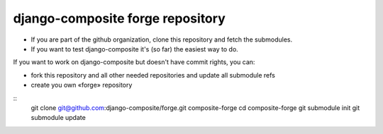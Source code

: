 django-composite forge repository
---------------------------------


- If you are part of the github organization, clone this repository and fetch 
  the submodules.
- If you want to test django-composite it's (so far) the easiest way to do.

If you want to work on django-composite but doesn't have commit rights, you can:

- fork this repository and all other needed repositories and update all 
  submodule refs
- create you own «forge» repository


::
  git clone git@github.com:django-composite/forge.git composite-forge
  cd composite-forge
  git submodule init
  git submodule update
